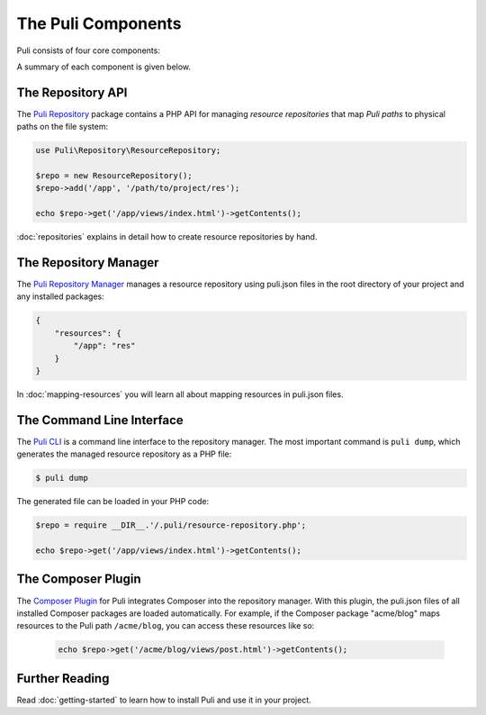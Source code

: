 The Puli Components
===================

Puli consists of four core components:

.. image:: images/components.png
   :alt: A figure of the four core components.

A summary of each component is given below.

The Repository API
------------------

The `Puli Repository`_ package contains a PHP API for managing *resource
repositories* that map *Puli paths* to physical paths on the file system:

.. code-block:: php

    use Puli\Repository\ResourceRepository;

    $repo = new ResourceRepository();
    $repo->add('/app', '/path/to/project/res');

    echo $repo->get('/app/views/index.html')->getContents();

:doc:`repositories` explains in detail how to create resource repositories
by hand.

The Repository Manager
----------------------

The `Puli Repository Manager`_ manages a resource repository using puli.json
files in the root directory of your project and any installed packages:

.. code-block:: json

    {
        "resources": {
            "/app": "res"
        }
    }

In :doc:`mapping-resources` you will learn all about mapping resources
in puli.json files.

The Command Line Interface
--------------------------

The `Puli CLI`_ is a command line interface to the repository manager. The most
important command is ``puli dump``, which generates the managed resource
repository as a PHP file:

.. code-block:: bash

    $ puli dump

The generated file can be loaded in your PHP code:

.. code-block:: php

    $repo = require __DIR__.'/.puli/resource-repository.php';

    echo $repo->get('/app/views/index.html')->getContents();

The Composer Plugin
-------------------

The `Composer Plugin`_ for Puli integrates Composer into the repository manager.
With this plugin, the puli.json files of all installed Composer packages are
loaded automatically. For example, if the Composer package "acme/blog" maps
resources to the Puli path ``/acme/blog``, you can access these resources like
so:

    .. code-block:: php

        echo $repo->get('/acme/blog/views/post.html')->getContents();

Further Reading
---------------

Read :doc:`getting-started` to learn how to install Puli and use it in your
project.

.. _Composer: https://getcomposer.org
.. _Puli Repository: https://github.com/puli/repository
.. _Puli Repository Manager: https://github.com/puli/repository-manager
.. _Puli CLI: https://github.com/puli/cli
.. _Composer Plugin: https://github.com/puli/composer-plugin
